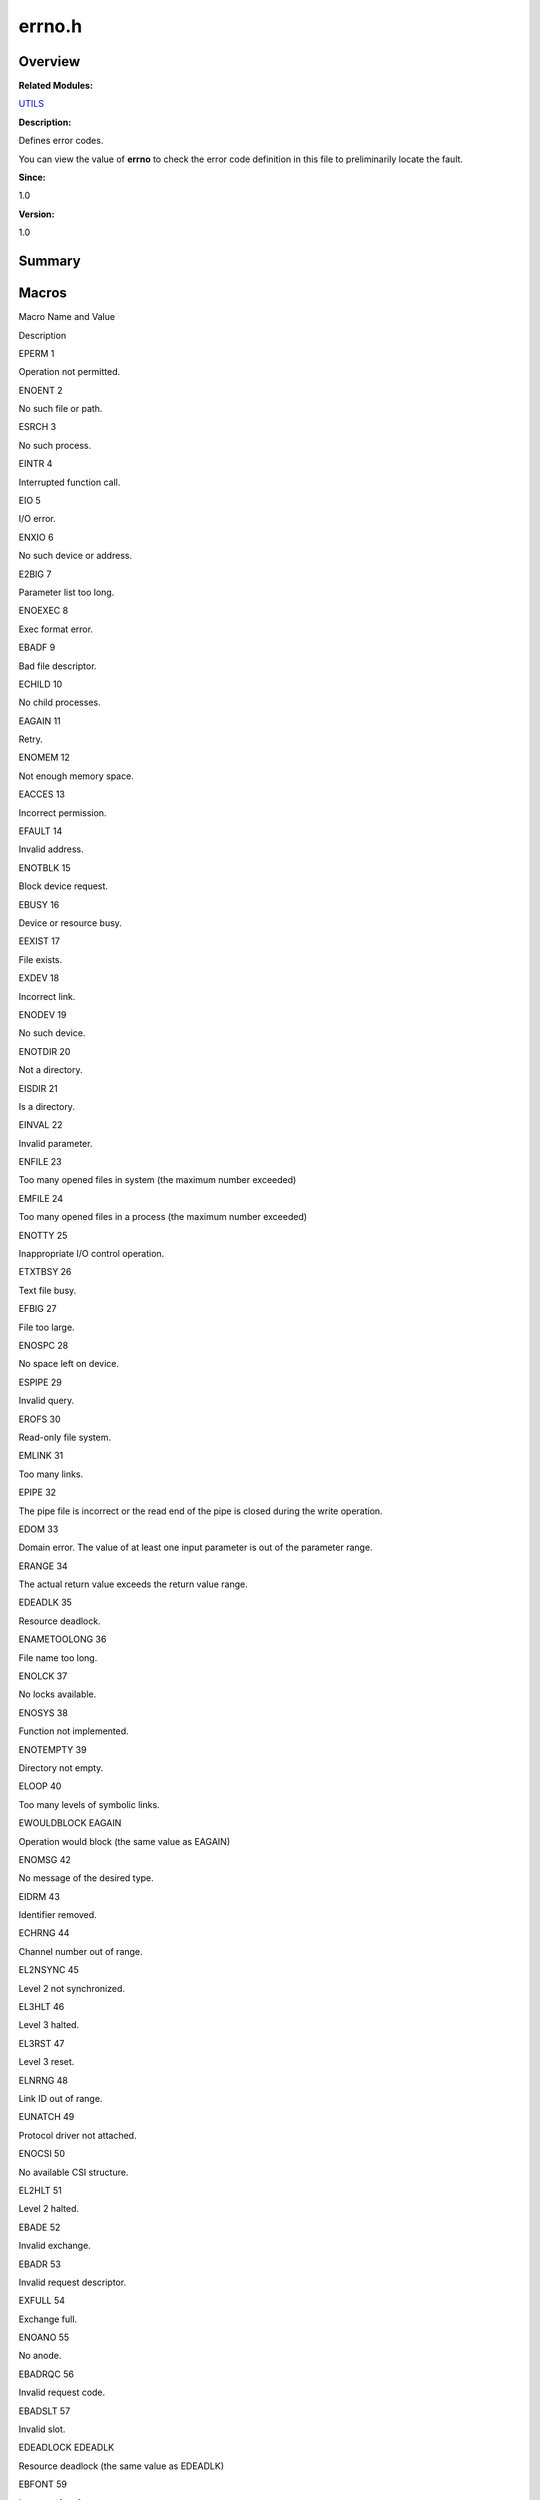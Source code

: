 errno.h
=======

**Overview**\ 
--------------

**Related Modules:**

`UTILS <utils.md>`__

**Description:**

Defines error codes.

You can view the value of **errno** to check the error code definition
in this file to preliminarily locate the fault.

**Since:**

1.0

**Version:**

1.0

**Summary**\ 
-------------

Macros
------

.. raw:: html

   <table>

.. raw:: html

   <thead align="left">

.. raw:: html

   <tr id="row1671428491084829">

.. raw:: html

   <th class="cellrowborder" valign="top" width="50%" id="mcps1.1.3.1.1">

.. raw:: html

   <p id="p1620671699084829">

Macro Name and Value

.. raw:: html

   </p>

.. raw:: html

   </th>

.. raw:: html

   <th class="cellrowborder" valign="top" width="50%" id="mcps1.1.3.1.2">

.. raw:: html

   <p id="p825446283084829">

Description

.. raw:: html

   </p>

.. raw:: html

   </th>

.. raw:: html

   </tr>

.. raw:: html

   </thead>

.. raw:: html

   <tbody>

.. raw:: html

   <tr id="row2038657420084829">

.. raw:: html

   <td class="cellrowborder" valign="top" width="50%" headers="mcps1.1.3.1.1 ">

.. raw:: html

   <p id="p1991265780084829">

EPERM 1

.. raw:: html

   </p>

.. raw:: html

   </td>

.. raw:: html

   <td class="cellrowborder" valign="top" width="50%" headers="mcps1.1.3.1.2 ">

.. raw:: html

   <p id="p834412211084829">

Operation not permitted.

.. raw:: html

   </p>

.. raw:: html

   </td>

.. raw:: html

   </tr>

.. raw:: html

   <tr id="row832686078084829">

.. raw:: html

   <td class="cellrowborder" valign="top" width="50%" headers="mcps1.1.3.1.1 ">

.. raw:: html

   <p id="p1226206104084829">

ENOENT 2

.. raw:: html

   </p>

.. raw:: html

   </td>

.. raw:: html

   <td class="cellrowborder" valign="top" width="50%" headers="mcps1.1.3.1.2 ">

.. raw:: html

   <p id="p1338043402084829">

No such file or path.

.. raw:: html

   </p>

.. raw:: html

   </td>

.. raw:: html

   </tr>

.. raw:: html

   <tr id="row1366840124084829">

.. raw:: html

   <td class="cellrowborder" valign="top" width="50%" headers="mcps1.1.3.1.1 ">

.. raw:: html

   <p id="p1264593720084829">

ESRCH 3

.. raw:: html

   </p>

.. raw:: html

   </td>

.. raw:: html

   <td class="cellrowborder" valign="top" width="50%" headers="mcps1.1.3.1.2 ">

.. raw:: html

   <p id="p185553493084829">

No such process.

.. raw:: html

   </p>

.. raw:: html

   </td>

.. raw:: html

   </tr>

.. raw:: html

   <tr id="row1722100994084829">

.. raw:: html

   <td class="cellrowborder" valign="top" width="50%" headers="mcps1.1.3.1.1 ">

.. raw:: html

   <p id="p1597876899084829">

EINTR 4

.. raw:: html

   </p>

.. raw:: html

   </td>

.. raw:: html

   <td class="cellrowborder" valign="top" width="50%" headers="mcps1.1.3.1.2 ">

.. raw:: html

   <p id="p1700136670084829">

Interrupted function call.

.. raw:: html

   </p>

.. raw:: html

   </td>

.. raw:: html

   </tr>

.. raw:: html

   <tr id="row2053289866084829">

.. raw:: html

   <td class="cellrowborder" valign="top" width="50%" headers="mcps1.1.3.1.1 ">

.. raw:: html

   <p id="p512182067084829">

EIO 5

.. raw:: html

   </p>

.. raw:: html

   </td>

.. raw:: html

   <td class="cellrowborder" valign="top" width="50%" headers="mcps1.1.3.1.2 ">

.. raw:: html

   <p id="p87657803084829">

I/O error.

.. raw:: html

   </p>

.. raw:: html

   </td>

.. raw:: html

   </tr>

.. raw:: html

   <tr id="row984703120084829">

.. raw:: html

   <td class="cellrowborder" valign="top" width="50%" headers="mcps1.1.3.1.1 ">

.. raw:: html

   <p id="p873690716084829">

ENXIO 6

.. raw:: html

   </p>

.. raw:: html

   </td>

.. raw:: html

   <td class="cellrowborder" valign="top" width="50%" headers="mcps1.1.3.1.2 ">

.. raw:: html

   <p id="p368848298084829">

No such device or address.

.. raw:: html

   </p>

.. raw:: html

   </td>

.. raw:: html

   </tr>

.. raw:: html

   <tr id="row657875836084829">

.. raw:: html

   <td class="cellrowborder" valign="top" width="50%" headers="mcps1.1.3.1.1 ">

.. raw:: html

   <p id="p888753876084829">

E2BIG 7

.. raw:: html

   </p>

.. raw:: html

   </td>

.. raw:: html

   <td class="cellrowborder" valign="top" width="50%" headers="mcps1.1.3.1.2 ">

.. raw:: html

   <p id="p1936863934084829">

Parameter list too long.

.. raw:: html

   </p>

.. raw:: html

   </td>

.. raw:: html

   </tr>

.. raw:: html

   <tr id="row502961271084829">

.. raw:: html

   <td class="cellrowborder" valign="top" width="50%" headers="mcps1.1.3.1.1 ">

.. raw:: html

   <p id="p802733269084829">

ENOEXEC 8

.. raw:: html

   </p>

.. raw:: html

   </td>

.. raw:: html

   <td class="cellrowborder" valign="top" width="50%" headers="mcps1.1.3.1.2 ">

.. raw:: html

   <p id="p1489346337084829">

Exec format error.

.. raw:: html

   </p>

.. raw:: html

   </td>

.. raw:: html

   </tr>

.. raw:: html

   <tr id="row532067612084829">

.. raw:: html

   <td class="cellrowborder" valign="top" width="50%" headers="mcps1.1.3.1.1 ">

.. raw:: html

   <p id="p452616047084829">

EBADF 9

.. raw:: html

   </p>

.. raw:: html

   </td>

.. raw:: html

   <td class="cellrowborder" valign="top" width="50%" headers="mcps1.1.3.1.2 ">

.. raw:: html

   <p id="p1133110988084829">

Bad file descriptor.

.. raw:: html

   </p>

.. raw:: html

   </td>

.. raw:: html

   </tr>

.. raw:: html

   <tr id="row567436064084829">

.. raw:: html

   <td class="cellrowborder" valign="top" width="50%" headers="mcps1.1.3.1.1 ">

.. raw:: html

   <p id="p1451829797084829">

ECHILD 10

.. raw:: html

   </p>

.. raw:: html

   </td>

.. raw:: html

   <td class="cellrowborder" valign="top" width="50%" headers="mcps1.1.3.1.2 ">

.. raw:: html

   <p id="p97895558084829">

No child processes.

.. raw:: html

   </p>

.. raw:: html

   </td>

.. raw:: html

   </tr>

.. raw:: html

   <tr id="row39718495084829">

.. raw:: html

   <td class="cellrowborder" valign="top" width="50%" headers="mcps1.1.3.1.1 ">

.. raw:: html

   <p id="p114999486084829">

EAGAIN 11

.. raw:: html

   </p>

.. raw:: html

   </td>

.. raw:: html

   <td class="cellrowborder" valign="top" width="50%" headers="mcps1.1.3.1.2 ">

.. raw:: html

   <p id="p267032329084829">

Retry.

.. raw:: html

   </p>

.. raw:: html

   </td>

.. raw:: html

   </tr>

.. raw:: html

   <tr id="row1637098232084829">

.. raw:: html

   <td class="cellrowborder" valign="top" width="50%" headers="mcps1.1.3.1.1 ">

.. raw:: html

   <p id="p701143057084829">

ENOMEM 12

.. raw:: html

   </p>

.. raw:: html

   </td>

.. raw:: html

   <td class="cellrowborder" valign="top" width="50%" headers="mcps1.1.3.1.2 ">

.. raw:: html

   <p id="p1844993521084829">

Not enough memory space.

.. raw:: html

   </p>

.. raw:: html

   </td>

.. raw:: html

   </tr>

.. raw:: html

   <tr id="row749625988084829">

.. raw:: html

   <td class="cellrowborder" valign="top" width="50%" headers="mcps1.1.3.1.1 ">

.. raw:: html

   <p id="p668355322084829">

EACCES 13

.. raw:: html

   </p>

.. raw:: html

   </td>

.. raw:: html

   <td class="cellrowborder" valign="top" width="50%" headers="mcps1.1.3.1.2 ">

.. raw:: html

   <p id="p623227011084829">

Incorrect permission.

.. raw:: html

   </p>

.. raw:: html

   </td>

.. raw:: html

   </tr>

.. raw:: html

   <tr id="row1021532668084829">

.. raw:: html

   <td class="cellrowborder" valign="top" width="50%" headers="mcps1.1.3.1.1 ">

.. raw:: html

   <p id="p696000028084829">

EFAULT 14

.. raw:: html

   </p>

.. raw:: html

   </td>

.. raw:: html

   <td class="cellrowborder" valign="top" width="50%" headers="mcps1.1.3.1.2 ">

.. raw:: html

   <p id="p760160400084829">

Invalid address.

.. raw:: html

   </p>

.. raw:: html

   </td>

.. raw:: html

   </tr>

.. raw:: html

   <tr id="row33344247084829">

.. raw:: html

   <td class="cellrowborder" valign="top" width="50%" headers="mcps1.1.3.1.1 ">

.. raw:: html

   <p id="p1748015520084829">

ENOTBLK 15

.. raw:: html

   </p>

.. raw:: html

   </td>

.. raw:: html

   <td class="cellrowborder" valign="top" width="50%" headers="mcps1.1.3.1.2 ">

.. raw:: html

   <p id="p366201857084829">

Block device request.

.. raw:: html

   </p>

.. raw:: html

   </td>

.. raw:: html

   </tr>

.. raw:: html

   <tr id="row1342301855084829">

.. raw:: html

   <td class="cellrowborder" valign="top" width="50%" headers="mcps1.1.3.1.1 ">

.. raw:: html

   <p id="p1193835226084829">

EBUSY 16

.. raw:: html

   </p>

.. raw:: html

   </td>

.. raw:: html

   <td class="cellrowborder" valign="top" width="50%" headers="mcps1.1.3.1.2 ">

.. raw:: html

   <p id="p939759686084829">

Device or resource busy.

.. raw:: html

   </p>

.. raw:: html

   </td>

.. raw:: html

   </tr>

.. raw:: html

   <tr id="row906558083084829">

.. raw:: html

   <td class="cellrowborder" valign="top" width="50%" headers="mcps1.1.3.1.1 ">

.. raw:: html

   <p id="p250360668084829">

EEXIST 17

.. raw:: html

   </p>

.. raw:: html

   </td>

.. raw:: html

   <td class="cellrowborder" valign="top" width="50%" headers="mcps1.1.3.1.2 ">

.. raw:: html

   <p id="p551672497084829">

File exists.

.. raw:: html

   </p>

.. raw:: html

   </td>

.. raw:: html

   </tr>

.. raw:: html

   <tr id="row1966048943084829">

.. raw:: html

   <td class="cellrowborder" valign="top" width="50%" headers="mcps1.1.3.1.1 ">

.. raw:: html

   <p id="p528721806084829">

EXDEV 18

.. raw:: html

   </p>

.. raw:: html

   </td>

.. raw:: html

   <td class="cellrowborder" valign="top" width="50%" headers="mcps1.1.3.1.2 ">

.. raw:: html

   <p id="p1618054181084829">

Incorrect link.

.. raw:: html

   </p>

.. raw:: html

   </td>

.. raw:: html

   </tr>

.. raw:: html

   <tr id="row2143293319084829">

.. raw:: html

   <td class="cellrowborder" valign="top" width="50%" headers="mcps1.1.3.1.1 ">

.. raw:: html

   <p id="p1060837626084829">

ENODEV 19

.. raw:: html

   </p>

.. raw:: html

   </td>

.. raw:: html

   <td class="cellrowborder" valign="top" width="50%" headers="mcps1.1.3.1.2 ">

.. raw:: html

   <p id="p2009172619084829">

No such device.

.. raw:: html

   </p>

.. raw:: html

   </td>

.. raw:: html

   </tr>

.. raw:: html

   <tr id="row1395703295084829">

.. raw:: html

   <td class="cellrowborder" valign="top" width="50%" headers="mcps1.1.3.1.1 ">

.. raw:: html

   <p id="p785866242084829">

ENOTDIR 20

.. raw:: html

   </p>

.. raw:: html

   </td>

.. raw:: html

   <td class="cellrowborder" valign="top" width="50%" headers="mcps1.1.3.1.2 ">

.. raw:: html

   <p id="p350300369084829">

Not a directory.

.. raw:: html

   </p>

.. raw:: html

   </td>

.. raw:: html

   </tr>

.. raw:: html

   <tr id="row1462985852084829">

.. raw:: html

   <td class="cellrowborder" valign="top" width="50%" headers="mcps1.1.3.1.1 ">

.. raw:: html

   <p id="p62512080084829">

EISDIR 21

.. raw:: html

   </p>

.. raw:: html

   </td>

.. raw:: html

   <td class="cellrowborder" valign="top" width="50%" headers="mcps1.1.3.1.2 ">

.. raw:: html

   <p id="p2083592003084829">

Is a directory.

.. raw:: html

   </p>

.. raw:: html

   </td>

.. raw:: html

   </tr>

.. raw:: html

   <tr id="row964449029084829">

.. raw:: html

   <td class="cellrowborder" valign="top" width="50%" headers="mcps1.1.3.1.1 ">

.. raw:: html

   <p id="p78891162084829">

EINVAL 22

.. raw:: html

   </p>

.. raw:: html

   </td>

.. raw:: html

   <td class="cellrowborder" valign="top" width="50%" headers="mcps1.1.3.1.2 ">

.. raw:: html

   <p id="p1677121690084829">

Invalid parameter.

.. raw:: html

   </p>

.. raw:: html

   </td>

.. raw:: html

   </tr>

.. raw:: html

   <tr id="row920752994084829">

.. raw:: html

   <td class="cellrowborder" valign="top" width="50%" headers="mcps1.1.3.1.1 ">

.. raw:: html

   <p id="p114676288084829">

ENFILE 23

.. raw:: html

   </p>

.. raw:: html

   </td>

.. raw:: html

   <td class="cellrowborder" valign="top" width="50%" headers="mcps1.1.3.1.2 ">

.. raw:: html

   <p id="p1285038792084829">

Too many opened files in system (the maximum number exceeded)

.. raw:: html

   </p>

.. raw:: html

   </td>

.. raw:: html

   </tr>

.. raw:: html

   <tr id="row394132072084829">

.. raw:: html

   <td class="cellrowborder" valign="top" width="50%" headers="mcps1.1.3.1.1 ">

.. raw:: html

   <p id="p2121748391084829">

EMFILE 24

.. raw:: html

   </p>

.. raw:: html

   </td>

.. raw:: html

   <td class="cellrowborder" valign="top" width="50%" headers="mcps1.1.3.1.2 ">

.. raw:: html

   <p id="p1540248896084829">

Too many opened files in a process (the maximum number exceeded)

.. raw:: html

   </p>

.. raw:: html

   </td>

.. raw:: html

   </tr>

.. raw:: html

   <tr id="row1155755309084829">

.. raw:: html

   <td class="cellrowborder" valign="top" width="50%" headers="mcps1.1.3.1.1 ">

.. raw:: html

   <p id="p1843086616084829">

ENOTTY 25

.. raw:: html

   </p>

.. raw:: html

   </td>

.. raw:: html

   <td class="cellrowborder" valign="top" width="50%" headers="mcps1.1.3.1.2 ">

.. raw:: html

   <p id="p1992708686084829">

Inappropriate I/O control operation.

.. raw:: html

   </p>

.. raw:: html

   </td>

.. raw:: html

   </tr>

.. raw:: html

   <tr id="row781875283084829">

.. raw:: html

   <td class="cellrowborder" valign="top" width="50%" headers="mcps1.1.3.1.1 ">

.. raw:: html

   <p id="p1380628301084829">

ETXTBSY 26

.. raw:: html

   </p>

.. raw:: html

   </td>

.. raw:: html

   <td class="cellrowborder" valign="top" width="50%" headers="mcps1.1.3.1.2 ">

.. raw:: html

   <p id="p765479692084829">

Text file busy.

.. raw:: html

   </p>

.. raw:: html

   </td>

.. raw:: html

   </tr>

.. raw:: html

   <tr id="row1200798232084829">

.. raw:: html

   <td class="cellrowborder" valign="top" width="50%" headers="mcps1.1.3.1.1 ">

.. raw:: html

   <p id="p1824167779084829">

EFBIG 27

.. raw:: html

   </p>

.. raw:: html

   </td>

.. raw:: html

   <td class="cellrowborder" valign="top" width="50%" headers="mcps1.1.3.1.2 ">

.. raw:: html

   <p id="p2034218911084829">

File too large.

.. raw:: html

   </p>

.. raw:: html

   </td>

.. raw:: html

   </tr>

.. raw:: html

   <tr id="row2014232588084829">

.. raw:: html

   <td class="cellrowborder" valign="top" width="50%" headers="mcps1.1.3.1.1 ">

.. raw:: html

   <p id="p1659748348084829">

ENOSPC 28

.. raw:: html

   </p>

.. raw:: html

   </td>

.. raw:: html

   <td class="cellrowborder" valign="top" width="50%" headers="mcps1.1.3.1.2 ">

.. raw:: html

   <p id="p1778942104084829">

No space left on device.

.. raw:: html

   </p>

.. raw:: html

   </td>

.. raw:: html

   </tr>

.. raw:: html

   <tr id="row1547265692084829">

.. raw:: html

   <td class="cellrowborder" valign="top" width="50%" headers="mcps1.1.3.1.1 ">

.. raw:: html

   <p id="p1307844366084829">

ESPIPE 29

.. raw:: html

   </p>

.. raw:: html

   </td>

.. raw:: html

   <td class="cellrowborder" valign="top" width="50%" headers="mcps1.1.3.1.2 ">

.. raw:: html

   <p id="p534952477084829">

Invalid query.

.. raw:: html

   </p>

.. raw:: html

   </td>

.. raw:: html

   </tr>

.. raw:: html

   <tr id="row510319479084829">

.. raw:: html

   <td class="cellrowborder" valign="top" width="50%" headers="mcps1.1.3.1.1 ">

.. raw:: html

   <p id="p1141156736084829">

EROFS 30

.. raw:: html

   </p>

.. raw:: html

   </td>

.. raw:: html

   <td class="cellrowborder" valign="top" width="50%" headers="mcps1.1.3.1.2 ">

.. raw:: html

   <p id="p93240863084829">

Read-only file system.

.. raw:: html

   </p>

.. raw:: html

   </td>

.. raw:: html

   </tr>

.. raw:: html

   <tr id="row207975409084829">

.. raw:: html

   <td class="cellrowborder" valign="top" width="50%" headers="mcps1.1.3.1.1 ">

.. raw:: html

   <p id="p65740834084829">

EMLINK 31

.. raw:: html

   </p>

.. raw:: html

   </td>

.. raw:: html

   <td class="cellrowborder" valign="top" width="50%" headers="mcps1.1.3.1.2 ">

.. raw:: html

   <p id="p1862935346084829">

Too many links.

.. raw:: html

   </p>

.. raw:: html

   </td>

.. raw:: html

   </tr>

.. raw:: html

   <tr id="row1132922281084829">

.. raw:: html

   <td class="cellrowborder" valign="top" width="50%" headers="mcps1.1.3.1.1 ">

.. raw:: html

   <p id="p1592603240084829">

EPIPE 32

.. raw:: html

   </p>

.. raw:: html

   </td>

.. raw:: html

   <td class="cellrowborder" valign="top" width="50%" headers="mcps1.1.3.1.2 ">

.. raw:: html

   <p id="p924271651084829">

The pipe file is incorrect or the read end of the pipe is closed during
the write operation.

.. raw:: html

   </p>

.. raw:: html

   </td>

.. raw:: html

   </tr>

.. raw:: html

   <tr id="row1317151696084829">

.. raw:: html

   <td class="cellrowborder" valign="top" width="50%" headers="mcps1.1.3.1.1 ">

.. raw:: html

   <p id="p1643153448084829">

EDOM 33

.. raw:: html

   </p>

.. raw:: html

   </td>

.. raw:: html

   <td class="cellrowborder" valign="top" width="50%" headers="mcps1.1.3.1.2 ">

.. raw:: html

   <p id="p1171021233084829">

Domain error. The value of at least one input parameter is out of the
parameter range.

.. raw:: html

   </p>

.. raw:: html

   </td>

.. raw:: html

   </tr>

.. raw:: html

   <tr id="row1130052797084829">

.. raw:: html

   <td class="cellrowborder" valign="top" width="50%" headers="mcps1.1.3.1.1 ">

.. raw:: html

   <p id="p818006687084829">

ERANGE 34

.. raw:: html

   </p>

.. raw:: html

   </td>

.. raw:: html

   <td class="cellrowborder" valign="top" width="50%" headers="mcps1.1.3.1.2 ">

.. raw:: html

   <p id="p1123882576084829">

The actual return value exceeds the return value range.

.. raw:: html

   </p>

.. raw:: html

   </td>

.. raw:: html

   </tr>

.. raw:: html

   <tr id="row540528757084829">

.. raw:: html

   <td class="cellrowborder" valign="top" width="50%" headers="mcps1.1.3.1.1 ">

.. raw:: html

   <p id="p1544882085084829">

EDEADLK 35

.. raw:: html

   </p>

.. raw:: html

   </td>

.. raw:: html

   <td class="cellrowborder" valign="top" width="50%" headers="mcps1.1.3.1.2 ">

.. raw:: html

   <p id="p799889911084829">

Resource deadlock.

.. raw:: html

   </p>

.. raw:: html

   </td>

.. raw:: html

   </tr>

.. raw:: html

   <tr id="row1970527250084829">

.. raw:: html

   <td class="cellrowborder" valign="top" width="50%" headers="mcps1.1.3.1.1 ">

.. raw:: html

   <p id="p1956290571084829">

ENAMETOOLONG 36

.. raw:: html

   </p>

.. raw:: html

   </td>

.. raw:: html

   <td class="cellrowborder" valign="top" width="50%" headers="mcps1.1.3.1.2 ">

.. raw:: html

   <p id="p1574526907084829">

File name too long.

.. raw:: html

   </p>

.. raw:: html

   </td>

.. raw:: html

   </tr>

.. raw:: html

   <tr id="row1721591936084829">

.. raw:: html

   <td class="cellrowborder" valign="top" width="50%" headers="mcps1.1.3.1.1 ">

.. raw:: html

   <p id="p5208429084829">

ENOLCK 37

.. raw:: html

   </p>

.. raw:: html

   </td>

.. raw:: html

   <td class="cellrowborder" valign="top" width="50%" headers="mcps1.1.3.1.2 ">

.. raw:: html

   <p id="p755143480084829">

No locks available.

.. raw:: html

   </p>

.. raw:: html

   </td>

.. raw:: html

   </tr>

.. raw:: html

   <tr id="row483196102084829">

.. raw:: html

   <td class="cellrowborder" valign="top" width="50%" headers="mcps1.1.3.1.1 ">

.. raw:: html

   <p id="p670587604084829">

ENOSYS 38

.. raw:: html

   </p>

.. raw:: html

   </td>

.. raw:: html

   <td class="cellrowborder" valign="top" width="50%" headers="mcps1.1.3.1.2 ">

.. raw:: html

   <p id="p1589861999084829">

Function not implemented.

.. raw:: html

   </p>

.. raw:: html

   </td>

.. raw:: html

   </tr>

.. raw:: html

   <tr id="row1326605949084829">

.. raw:: html

   <td class="cellrowborder" valign="top" width="50%" headers="mcps1.1.3.1.1 ">

.. raw:: html

   <p id="p2044819882084829">

ENOTEMPTY 39

.. raw:: html

   </p>

.. raw:: html

   </td>

.. raw:: html

   <td class="cellrowborder" valign="top" width="50%" headers="mcps1.1.3.1.2 ">

.. raw:: html

   <p id="p1993995143084829">

Directory not empty.

.. raw:: html

   </p>

.. raw:: html

   </td>

.. raw:: html

   </tr>

.. raw:: html

   <tr id="row1770114988084829">

.. raw:: html

   <td class="cellrowborder" valign="top" width="50%" headers="mcps1.1.3.1.1 ">

.. raw:: html

   <p id="p1429104285084829">

ELOOP 40

.. raw:: html

   </p>

.. raw:: html

   </td>

.. raw:: html

   <td class="cellrowborder" valign="top" width="50%" headers="mcps1.1.3.1.2 ">

.. raw:: html

   <p id="p672685191084829">

Too many levels of symbolic links.

.. raw:: html

   </p>

.. raw:: html

   </td>

.. raw:: html

   </tr>

.. raw:: html

   <tr id="row1299485107084829">

.. raw:: html

   <td class="cellrowborder" valign="top" width="50%" headers="mcps1.1.3.1.1 ">

.. raw:: html

   <p id="p1844184208084829">

EWOULDBLOCK EAGAIN

.. raw:: html

   </p>

.. raw:: html

   </td>

.. raw:: html

   <td class="cellrowborder" valign="top" width="50%" headers="mcps1.1.3.1.2 ">

.. raw:: html

   <p id="p841884902084829">

Operation would block (the same value as EAGAIN)

.. raw:: html

   </p>

.. raw:: html

   </td>

.. raw:: html

   </tr>

.. raw:: html

   <tr id="row569470340084829">

.. raw:: html

   <td class="cellrowborder" valign="top" width="50%" headers="mcps1.1.3.1.1 ">

.. raw:: html

   <p id="p1645000850084829">

ENOMSG 42

.. raw:: html

   </p>

.. raw:: html

   </td>

.. raw:: html

   <td class="cellrowborder" valign="top" width="50%" headers="mcps1.1.3.1.2 ">

.. raw:: html

   <p id="p1303013732084829">

No message of the desired type.

.. raw:: html

   </p>

.. raw:: html

   </td>

.. raw:: html

   </tr>

.. raw:: html

   <tr id="row819319612084829">

.. raw:: html

   <td class="cellrowborder" valign="top" width="50%" headers="mcps1.1.3.1.1 ">

.. raw:: html

   <p id="p2113605671084829">

EIDRM 43

.. raw:: html

   </p>

.. raw:: html

   </td>

.. raw:: html

   <td class="cellrowborder" valign="top" width="50%" headers="mcps1.1.3.1.2 ">

.. raw:: html

   <p id="p497405000084829">

Identifier removed.

.. raw:: html

   </p>

.. raw:: html

   </td>

.. raw:: html

   </tr>

.. raw:: html

   <tr id="row1436188265084829">

.. raw:: html

   <td class="cellrowborder" valign="top" width="50%" headers="mcps1.1.3.1.1 ">

.. raw:: html

   <p id="p214670435084829">

ECHRNG 44

.. raw:: html

   </p>

.. raw:: html

   </td>

.. raw:: html

   <td class="cellrowborder" valign="top" width="50%" headers="mcps1.1.3.1.2 ">

.. raw:: html

   <p id="p522253624084829">

Channel number out of range.

.. raw:: html

   </p>

.. raw:: html

   </td>

.. raw:: html

   </tr>

.. raw:: html

   <tr id="row969347012084829">

.. raw:: html

   <td class="cellrowborder" valign="top" width="50%" headers="mcps1.1.3.1.1 ">

.. raw:: html

   <p id="p905923187084829">

EL2NSYNC 45

.. raw:: html

   </p>

.. raw:: html

   </td>

.. raw:: html

   <td class="cellrowborder" valign="top" width="50%" headers="mcps1.1.3.1.2 ">

.. raw:: html

   <p id="p818128682084829">

Level 2 not synchronized.

.. raw:: html

   </p>

.. raw:: html

   </td>

.. raw:: html

   </tr>

.. raw:: html

   <tr id="row1051747769084829">

.. raw:: html

   <td class="cellrowborder" valign="top" width="50%" headers="mcps1.1.3.1.1 ">

.. raw:: html

   <p id="p665951763084829">

EL3HLT 46

.. raw:: html

   </p>

.. raw:: html

   </td>

.. raw:: html

   <td class="cellrowborder" valign="top" width="50%" headers="mcps1.1.3.1.2 ">

.. raw:: html

   <p id="p1863068350084829">

Level 3 halted.

.. raw:: html

   </p>

.. raw:: html

   </td>

.. raw:: html

   </tr>

.. raw:: html

   <tr id="row844820903084829">

.. raw:: html

   <td class="cellrowborder" valign="top" width="50%" headers="mcps1.1.3.1.1 ">

.. raw:: html

   <p id="p436011575084829">

EL3RST 47

.. raw:: html

   </p>

.. raw:: html

   </td>

.. raw:: html

   <td class="cellrowborder" valign="top" width="50%" headers="mcps1.1.3.1.2 ">

.. raw:: html

   <p id="p1124784941084829">

Level 3 reset.

.. raw:: html

   </p>

.. raw:: html

   </td>

.. raw:: html

   </tr>

.. raw:: html

   <tr id="row610983954084829">

.. raw:: html

   <td class="cellrowborder" valign="top" width="50%" headers="mcps1.1.3.1.1 ">

.. raw:: html

   <p id="p512751024084829">

ELNRNG 48

.. raw:: html

   </p>

.. raw:: html

   </td>

.. raw:: html

   <td class="cellrowborder" valign="top" width="50%" headers="mcps1.1.3.1.2 ">

.. raw:: html

   <p id="p1745648993084829">

Link ID out of range.

.. raw:: html

   </p>

.. raw:: html

   </td>

.. raw:: html

   </tr>

.. raw:: html

   <tr id="row1295545761084829">

.. raw:: html

   <td class="cellrowborder" valign="top" width="50%" headers="mcps1.1.3.1.1 ">

.. raw:: html

   <p id="p1800304629084829">

EUNATCH 49

.. raw:: html

   </p>

.. raw:: html

   </td>

.. raw:: html

   <td class="cellrowborder" valign="top" width="50%" headers="mcps1.1.3.1.2 ">

.. raw:: html

   <p id="p558529131084829">

Protocol driver not attached.

.. raw:: html

   </p>

.. raw:: html

   </td>

.. raw:: html

   </tr>

.. raw:: html

   <tr id="row63248612084829">

.. raw:: html

   <td class="cellrowborder" valign="top" width="50%" headers="mcps1.1.3.1.1 ">

.. raw:: html

   <p id="p1273466714084829">

ENOCSI 50

.. raw:: html

   </p>

.. raw:: html

   </td>

.. raw:: html

   <td class="cellrowborder" valign="top" width="50%" headers="mcps1.1.3.1.2 ">

.. raw:: html

   <p id="p168085088084829">

No available CSI structure.

.. raw:: html

   </p>

.. raw:: html

   </td>

.. raw:: html

   </tr>

.. raw:: html

   <tr id="row1063615605084829">

.. raw:: html

   <td class="cellrowborder" valign="top" width="50%" headers="mcps1.1.3.1.1 ">

.. raw:: html

   <p id="p1841389130084829">

EL2HLT 51

.. raw:: html

   </p>

.. raw:: html

   </td>

.. raw:: html

   <td class="cellrowborder" valign="top" width="50%" headers="mcps1.1.3.1.2 ">

.. raw:: html

   <p id="p604050870084829">

Level 2 halted.

.. raw:: html

   </p>

.. raw:: html

   </td>

.. raw:: html

   </tr>

.. raw:: html

   <tr id="row931658171084829">

.. raw:: html

   <td class="cellrowborder" valign="top" width="50%" headers="mcps1.1.3.1.1 ">

.. raw:: html

   <p id="p545745987084829">

EBADE 52

.. raw:: html

   </p>

.. raw:: html

   </td>

.. raw:: html

   <td class="cellrowborder" valign="top" width="50%" headers="mcps1.1.3.1.2 ">

.. raw:: html

   <p id="p1657400387084829">

Invalid exchange.

.. raw:: html

   </p>

.. raw:: html

   </td>

.. raw:: html

   </tr>

.. raw:: html

   <tr id="row1672704191084829">

.. raw:: html

   <td class="cellrowborder" valign="top" width="50%" headers="mcps1.1.3.1.1 ">

.. raw:: html

   <p id="p835068215084829">

EBADR 53

.. raw:: html

   </p>

.. raw:: html

   </td>

.. raw:: html

   <td class="cellrowborder" valign="top" width="50%" headers="mcps1.1.3.1.2 ">

.. raw:: html

   <p id="p2087490591084829">

Invalid request descriptor.

.. raw:: html

   </p>

.. raw:: html

   </td>

.. raw:: html

   </tr>

.. raw:: html

   <tr id="row1597372004084829">

.. raw:: html

   <td class="cellrowborder" valign="top" width="50%" headers="mcps1.1.3.1.1 ">

.. raw:: html

   <p id="p349488370084829">

EXFULL 54

.. raw:: html

   </p>

.. raw:: html

   </td>

.. raw:: html

   <td class="cellrowborder" valign="top" width="50%" headers="mcps1.1.3.1.2 ">

.. raw:: html

   <p id="p1132205461084829">

Exchange full.

.. raw:: html

   </p>

.. raw:: html

   </td>

.. raw:: html

   </tr>

.. raw:: html

   <tr id="row1921845031084829">

.. raw:: html

   <td class="cellrowborder" valign="top" width="50%" headers="mcps1.1.3.1.1 ">

.. raw:: html

   <p id="p804218226084829">

ENOANO 55

.. raw:: html

   </p>

.. raw:: html

   </td>

.. raw:: html

   <td class="cellrowborder" valign="top" width="50%" headers="mcps1.1.3.1.2 ">

.. raw:: html

   <p id="p1141877410084829">

No anode.

.. raw:: html

   </p>

.. raw:: html

   </td>

.. raw:: html

   </tr>

.. raw:: html

   <tr id="row1490069677084829">

.. raw:: html

   <td class="cellrowborder" valign="top" width="50%" headers="mcps1.1.3.1.1 ">

.. raw:: html

   <p id="p1600703404084829">

EBADRQC 56

.. raw:: html

   </p>

.. raw:: html

   </td>

.. raw:: html

   <td class="cellrowborder" valign="top" width="50%" headers="mcps1.1.3.1.2 ">

.. raw:: html

   <p id="p1562307472084829">

Invalid request code.

.. raw:: html

   </p>

.. raw:: html

   </td>

.. raw:: html

   </tr>

.. raw:: html

   <tr id="row524646910084829">

.. raw:: html

   <td class="cellrowborder" valign="top" width="50%" headers="mcps1.1.3.1.1 ">

.. raw:: html

   <p id="p50893983084829">

EBADSLT 57

.. raw:: html

   </p>

.. raw:: html

   </td>

.. raw:: html

   <td class="cellrowborder" valign="top" width="50%" headers="mcps1.1.3.1.2 ">

.. raw:: html

   <p id="p360018571084829">

Invalid slot.

.. raw:: html

   </p>

.. raw:: html

   </td>

.. raw:: html

   </tr>

.. raw:: html

   <tr id="row1334376665084829">

.. raw:: html

   <td class="cellrowborder" valign="top" width="50%" headers="mcps1.1.3.1.1 ">

.. raw:: html

   <p id="p1958842580084829">

EDEADLOCK EDEADLK

.. raw:: html

   </p>

.. raw:: html

   </td>

.. raw:: html

   <td class="cellrowborder" valign="top" width="50%" headers="mcps1.1.3.1.2 ">

.. raw:: html

   <p id="p213239760084829">

Resource deadlock (the same value as EDEADLK)

.. raw:: html

   </p>

.. raw:: html

   </td>

.. raw:: html

   </tr>

.. raw:: html

   <tr id="row121086315084829">

.. raw:: html

   <td class="cellrowborder" valign="top" width="50%" headers="mcps1.1.3.1.1 ">

.. raw:: html

   <p id="p1196257833084829">

EBFONT 59

.. raw:: html

   </p>

.. raw:: html

   </td>

.. raw:: html

   <td class="cellrowborder" valign="top" width="50%" headers="mcps1.1.3.1.2 ">

.. raw:: html

   <p id="p590317647084829">

Incorrect font format.

.. raw:: html

   </p>

.. raw:: html

   </td>

.. raw:: html

   </tr>

.. raw:: html

   <tr id="row1507391601084829">

.. raw:: html

   <td class="cellrowborder" valign="top" width="50%" headers="mcps1.1.3.1.1 ">

.. raw:: html

   <p id="p1456658804084829">

ENOSTR 60

.. raw:: html

   </p>

.. raw:: html

   </td>

.. raw:: html

   <td class="cellrowborder" valign="top" width="50%" headers="mcps1.1.3.1.2 ">

.. raw:: html

   <p id="p1308264941084829">

Not a stream device.

.. raw:: html

   </p>

.. raw:: html

   </td>

.. raw:: html

   </tr>

.. raw:: html

   <tr id="row1738595767084829">

.. raw:: html

   <td class="cellrowborder" valign="top" width="50%" headers="mcps1.1.3.1.1 ">

.. raw:: html

   <p id="p1213747965084829">

ENODATA 61

.. raw:: html

   </p>

.. raw:: html

   </td>

.. raw:: html

   <td class="cellrowborder" valign="top" width="50%" headers="mcps1.1.3.1.2 ">

.. raw:: html

   <p id="p432406593084829">

No message is available on the stream head read queue.

.. raw:: html

   </p>

.. raw:: html

   </td>

.. raw:: html

   </tr>

.. raw:: html

   <tr id="row1942103281084829">

.. raw:: html

   <td class="cellrowborder" valign="top" width="50%" headers="mcps1.1.3.1.1 ">

.. raw:: html

   <p id="p1259584261084829">

ETIME 62

.. raw:: html

   </p>

.. raw:: html

   </td>

.. raw:: html

   <td class="cellrowborder" valign="top" width="50%" headers="mcps1.1.3.1.2 ">

.. raw:: html

   <p id="p1092929357084829">

Timer expired.

.. raw:: html

   </p>

.. raw:: html

   </td>

.. raw:: html

   </tr>

.. raw:: html

   <tr id="row1857125359084829">

.. raw:: html

   <td class="cellrowborder" valign="top" width="50%" headers="mcps1.1.3.1.1 ">

.. raw:: html

   <p id="p1653339222084829">

ENOSR 63

.. raw:: html

   </p>

.. raw:: html

   </td>

.. raw:: html

   <td class="cellrowborder" valign="top" width="50%" headers="mcps1.1.3.1.2 ">

.. raw:: html

   <p id="p816794481084829">

No stream resources.

.. raw:: html

   </p>

.. raw:: html

   </td>

.. raw:: html

   </tr>

.. raw:: html

   <tr id="row1238947440084829">

.. raw:: html

   <td class="cellrowborder" valign="top" width="50%" headers="mcps1.1.3.1.1 ">

.. raw:: html

   <p id="p2131312802084829">

ENONET 64

.. raw:: html

   </p>

.. raw:: html

   </td>

.. raw:: html

   <td class="cellrowborder" valign="top" width="50%" headers="mcps1.1.3.1.2 ">

.. raw:: html

   <p id="p2111495976084829">

Machine is disconnected from the network.

.. raw:: html

   </p>

.. raw:: html

   </td>

.. raw:: html

   </tr>

.. raw:: html

   <tr id="row1344979979084829">

.. raw:: html

   <td class="cellrowborder" valign="top" width="50%" headers="mcps1.1.3.1.1 ">

.. raw:: html

   <p id="p2006663186084829">

ENOPKG 65

.. raw:: html

   </p>

.. raw:: html

   </td>

.. raw:: html

   <td class="cellrowborder" valign="top" width="50%" headers="mcps1.1.3.1.2 ">

.. raw:: html

   <p id="p1409039784084829">

Package not installed.

.. raw:: html

   </p>

.. raw:: html

   </td>

.. raw:: html

   </tr>

.. raw:: html

   <tr id="row1597196290084829">

.. raw:: html

   <td class="cellrowborder" valign="top" width="50%" headers="mcps1.1.3.1.1 ">

.. raw:: html

   <p id="p606054758084829">

EREMOTE 66

.. raw:: html

   </p>

.. raw:: html

   </td>

.. raw:: html

   <td class="cellrowborder" valign="top" width="50%" headers="mcps1.1.3.1.2 ">

.. raw:: html

   <p id="p1677835897084829">

Object is remote.

.. raw:: html

   </p>

.. raw:: html

   </td>

.. raw:: html

   </tr>

.. raw:: html

   <tr id="row733734006084829">

.. raw:: html

   <td class="cellrowborder" valign="top" width="50%" headers="mcps1.1.3.1.1 ">

.. raw:: html

   <p id="p31374691084829">

ENOLINK 67

.. raw:: html

   </p>

.. raw:: html

   </td>

.. raw:: html

   <td class="cellrowborder" valign="top" width="50%" headers="mcps1.1.3.1.2 ">

.. raw:: html

   <p id="p23577853084829">

Link has been severed.

.. raw:: html

   </p>

.. raw:: html

   </td>

.. raw:: html

   </tr>

.. raw:: html

   <tr id="row2073471394084829">

.. raw:: html

   <td class="cellrowborder" valign="top" width="50%" headers="mcps1.1.3.1.1 ">

.. raw:: html

   <p id="p1528300453084829">

EADV 68

.. raw:: html

   </p>

.. raw:: html

   </td>

.. raw:: html

   <td class="cellrowborder" valign="top" width="50%" headers="mcps1.1.3.1.2 ">

.. raw:: html

   <p id="p1853970924084829">

Broadcast error.

.. raw:: html

   </p>

.. raw:: html

   </td>

.. raw:: html

   </tr>

.. raw:: html

   <tr id="row260241822084829">

.. raw:: html

   <td class="cellrowborder" valign="top" width="50%" headers="mcps1.1.3.1.1 ">

.. raw:: html

   <p id="p816529445084829">

ESRMNT 69

.. raw:: html

   </p>

.. raw:: html

   </td>

.. raw:: html

   <td class="cellrowborder" valign="top" width="50%" headers="mcps1.1.3.1.2 ">

.. raw:: html

   <p id="p1022047294084829">

srmount error

.. raw:: html

   </p>

.. raw:: html

   </td>

.. raw:: html

   </tr>

.. raw:: html

   <tr id="row1604249988084829">

.. raw:: html

   <td class="cellrowborder" valign="top" width="50%" headers="mcps1.1.3.1.1 ">

.. raw:: html

   <p id="p261580999084829">

ECOMM 70

.. raw:: html

   </p>

.. raw:: html

   </td>

.. raw:: html

   <td class="cellrowborder" valign="top" width="50%" headers="mcps1.1.3.1.2 ">

.. raw:: html

   <p id="p269253790084829">

Communication error on send.

.. raw:: html

   </p>

.. raw:: html

   </td>

.. raw:: html

   </tr>

.. raw:: html

   <tr id="row1333659565084829">

.. raw:: html

   <td class="cellrowborder" valign="top" width="50%" headers="mcps1.1.3.1.1 ">

.. raw:: html

   <p id="p788669784084829">

EPROTO 71

.. raw:: html

   </p>

.. raw:: html

   </td>

.. raw:: html

   <td class="cellrowborder" valign="top" width="50%" headers="mcps1.1.3.1.2 ">

.. raw:: html

   <p id="p9122841084829">

Protocol error.

.. raw:: html

   </p>

.. raw:: html

   </td>

.. raw:: html

   </tr>

.. raw:: html

   <tr id="row1488327368084829">

.. raw:: html

   <td class="cellrowborder" valign="top" width="50%" headers="mcps1.1.3.1.1 ">

.. raw:: html

   <p id="p1978498375084829">

EMULTIHOP 72

.. raw:: html

   </p>

.. raw:: html

   </td>

.. raw:: html

   <td class="cellrowborder" valign="top" width="50%" headers="mcps1.1.3.1.2 ">

.. raw:: html

   <p id="p213805432084829">

Multi-hop attempt.

.. raw:: html

   </p>

.. raw:: html

   </td>

.. raw:: html

   </tr>

.. raw:: html

   <tr id="row1662433894084829">

.. raw:: html

   <td class="cellrowborder" valign="top" width="50%" headers="mcps1.1.3.1.1 ">

.. raw:: html

   <p id="p936000446084829">

EDOTDOT 73

.. raw:: html

   </p>

.. raw:: html

   </td>

.. raw:: html

   <td class="cellrowborder" valign="top" width="50%" headers="mcps1.1.3.1.2 ">

.. raw:: html

   <p id="p1408213406084829">

RFS-specific error.

.. raw:: html

   </p>

.. raw:: html

   </td>

.. raw:: html

   </tr>

.. raw:: html

   <tr id="row1609166880084829">

.. raw:: html

   <td class="cellrowborder" valign="top" width="50%" headers="mcps1.1.3.1.1 ">

.. raw:: html

   <p id="p2024114036084829">

EBADMSG 74

.. raw:: html

   </p>

.. raw:: html

   </td>

.. raw:: html

   <td class="cellrowborder" valign="top" width="50%" headers="mcps1.1.3.1.2 ">

.. raw:: html

   <p id="p1541482921084829">

Non-data message.

.. raw:: html

   </p>

.. raw:: html

   </td>

.. raw:: html

   </tr>

.. raw:: html

   <tr id="row1825831318084829">

.. raw:: html

   <td class="cellrowborder" valign="top" width="50%" headers="mcps1.1.3.1.1 ">

.. raw:: html

   <p id="p643109753084829">

EOVERFLOW 75

.. raw:: html

   </p>

.. raw:: html

   </td>

.. raw:: html

   <td class="cellrowborder" valign="top" width="50%" headers="mcps1.1.3.1.2 ">

.. raw:: html

   <p id="p1039275215084829">

Value too large to be represented by the defined data type.

.. raw:: html

   </p>

.. raw:: html

   </td>

.. raw:: html

   </tr>

.. raw:: html

   <tr id="row357569920084829">

.. raw:: html

   <td class="cellrowborder" valign="top" width="50%" headers="mcps1.1.3.1.1 ">

.. raw:: html

   <p id="p1319751427084829">

ENOTUNIQ 76

.. raw:: html

   </p>

.. raw:: html

   </td>

.. raw:: html

   <td class="cellrowborder" valign="top" width="50%" headers="mcps1.1.3.1.2 ">

.. raw:: html

   <p id="p241803506084829">

Name not unique on the network.

.. raw:: html

   </p>

.. raw:: html

   </td>

.. raw:: html

   </tr>

.. raw:: html

   <tr id="row1000543305084829">

.. raw:: html

   <td class="cellrowborder" valign="top" width="50%" headers="mcps1.1.3.1.1 ">

.. raw:: html

   <p id="p1267803649084829">

EBADFD 77

.. raw:: html

   </p>

.. raw:: html

   </td>

.. raw:: html

   <td class="cellrowborder" valign="top" width="50%" headers="mcps1.1.3.1.2 ">

.. raw:: html

   <p id="p833040919084829">

File descriptor in the bad state.

.. raw:: html

   </p>

.. raw:: html

   </td>

.. raw:: html

   </tr>

.. raw:: html

   <tr id="row401068729084829">

.. raw:: html

   <td class="cellrowborder" valign="top" width="50%" headers="mcps1.1.3.1.1 ">

.. raw:: html

   <p id="p1769440393084829">

EREMCHG 78

.. raw:: html

   </p>

.. raw:: html

   </td>

.. raw:: html

   <td class="cellrowborder" valign="top" width="50%" headers="mcps1.1.3.1.2 ">

.. raw:: html

   <p id="p580279161084829">

Remote address changed.

.. raw:: html

   </p>

.. raw:: html

   </td>

.. raw:: html

   </tr>

.. raw:: html

   <tr id="row266661063084829">

.. raw:: html

   <td class="cellrowborder" valign="top" width="50%" headers="mcps1.1.3.1.1 ">

.. raw:: html

   <p id="p188146414084829">

ELIBACC 79

.. raw:: html

   </p>

.. raw:: html

   </td>

.. raw:: html

   <td class="cellrowborder" valign="top" width="50%" headers="mcps1.1.3.1.2 ">

.. raw:: html

   <p id="p542676243084829">

Cannot access a needed shared library.

.. raw:: html

   </p>

.. raw:: html

   </td>

.. raw:: html

   </tr>

.. raw:: html

   <tr id="row1978076257084829">

.. raw:: html

   <td class="cellrowborder" valign="top" width="50%" headers="mcps1.1.3.1.1 ">

.. raw:: html

   <p id="p837992387084829">

ELIBBAD 80

.. raw:: html

   </p>

.. raw:: html

   </td>

.. raw:: html

   <td class="cellrowborder" valign="top" width="50%" headers="mcps1.1.3.1.2 ">

.. raw:: html

   <p id="p424049095084829">

Accessing a corrupted shared library.

.. raw:: html

   </p>

.. raw:: html

   </td>

.. raw:: html

   </tr>

.. raw:: html

   <tr id="row1765415910084829">

.. raw:: html

   <td class="cellrowborder" valign="top" width="50%" headers="mcps1.1.3.1.1 ">

.. raw:: html

   <p id="p1856036445084829">

ELIBSCN 81

.. raw:: html

   </p>

.. raw:: html

   </td>

.. raw:: html

   <td class="cellrowborder" valign="top" width="50%" headers="mcps1.1.3.1.2 ">

.. raw:: html

   <p id="p1057814200084829">

lib section in a.out corrupted

.. raw:: html

   </p>

.. raw:: html

   </td>

.. raw:: html

   </tr>

.. raw:: html

   <tr id="row169535881084829">

.. raw:: html

   <td class="cellrowborder" valign="top" width="50%" headers="mcps1.1.3.1.1 ">

.. raw:: html

   <p id="p1932984056084829">

ELIBMAX 82

.. raw:: html

   </p>

.. raw:: html

   </td>

.. raw:: html

   <td class="cellrowborder" valign="top" width="50%" headers="mcps1.1.3.1.2 ">

.. raw:: html

   <p id="p1252748193084829">

Attempting to link in too many shared libraries.

.. raw:: html

   </p>

.. raw:: html

   </td>

.. raw:: html

   </tr>

.. raw:: html

   <tr id="row1708158958084829">

.. raw:: html

   <td class="cellrowborder" valign="top" width="50%" headers="mcps1.1.3.1.1 ">

.. raw:: html

   <p id="p59446822084829">

ELIBEXEC 83

.. raw:: html

   </p>

.. raw:: html

   </td>

.. raw:: html

   <td class="cellrowborder" valign="top" width="50%" headers="mcps1.1.3.1.2 ">

.. raw:: html

   <p id="p856474897084829">

Cannot execute a shared library directly.

.. raw:: html

   </p>

.. raw:: html

   </td>

.. raw:: html

   </tr>

.. raw:: html

   <tr id="row2081894374084829">

.. raw:: html

   <td class="cellrowborder" valign="top" width="50%" headers="mcps1.1.3.1.1 ">

.. raw:: html

   <p id="p70704607084829">

EILSEQ 84

.. raw:: html

   </p>

.. raw:: html

   </td>

.. raw:: html

   <td class="cellrowborder" valign="top" width="50%" headers="mcps1.1.3.1.2 ">

.. raw:: html

   <p id="p2036273365084829">

Invalid byte sequence.

.. raw:: html

   </p>

.. raw:: html

   </td>

.. raw:: html

   </tr>

.. raw:: html

   <tr id="row1665432774084829">

.. raw:: html

   <td class="cellrowborder" valign="top" width="50%" headers="mcps1.1.3.1.1 ">

.. raw:: html

   <p id="p1775809658084829">

ERESTART 85

.. raw:: html

   </p>

.. raw:: html

   </td>

.. raw:: html

   <td class="cellrowborder" valign="top" width="50%" headers="mcps1.1.3.1.2 ">

.. raw:: html

   <p id="p1430051094084829">

Interrupted system call should be restarted.

.. raw:: html

   </p>

.. raw:: html

   </td>

.. raw:: html

   </tr>

.. raw:: html

   <tr id="row1243985689084829">

.. raw:: html

   <td class="cellrowborder" valign="top" width="50%" headers="mcps1.1.3.1.1 ">

.. raw:: html

   <p id="p487733447084829">

ESTRPIPE 86

.. raw:: html

   </p>

.. raw:: html

   </td>

.. raw:: html

   <td class="cellrowborder" valign="top" width="50%" headers="mcps1.1.3.1.2 ">

.. raw:: html

   <p id="p1391656411084829">

Stream pipe error.

.. raw:: html

   </p>

.. raw:: html

   </td>

.. raw:: html

   </tr>

.. raw:: html

   <tr id="row2055664383084829">

.. raw:: html

   <td class="cellrowborder" valign="top" width="50%" headers="mcps1.1.3.1.1 ">

.. raw:: html

   <p id="p257969658084829">

EUSERS 87

.. raw:: html

   </p>

.. raw:: html

   </td>

.. raw:: html

   <td class="cellrowborder" valign="top" width="50%" headers="mcps1.1.3.1.2 ">

.. raw:: html

   <p id="p1354697043084829">

Too many users.

.. raw:: html

   </p>

.. raw:: html

   </td>

.. raw:: html

   </tr>

.. raw:: html

   <tr id="row1082340698084829">

.. raw:: html

   <td class="cellrowborder" valign="top" width="50%" headers="mcps1.1.3.1.1 ">

.. raw:: html

   <p id="p1543057616084829">

ENOTSOCK 88

.. raw:: html

   </p>

.. raw:: html

   </td>

.. raw:: html

   <td class="cellrowborder" valign="top" width="50%" headers="mcps1.1.3.1.2 ">

.. raw:: html

   <p id="p1398712381084829">

Not a socket.

.. raw:: html

   </p>

.. raw:: html

   </td>

.. raw:: html

   </tr>

.. raw:: html

   <tr id="row917410292084829">

.. raw:: html

   <td class="cellrowborder" valign="top" width="50%" headers="mcps1.1.3.1.1 ">

.. raw:: html

   <p id="p496230343084829">

EDESTADDRREQ 89

.. raw:: html

   </p>

.. raw:: html

   </td>

.. raw:: html

   <td class="cellrowborder" valign="top" width="50%" headers="mcps1.1.3.1.2 ">

.. raw:: html

   <p id="p229490410084829">

Destination address required.

.. raw:: html

   </p>

.. raw:: html

   </td>

.. raw:: html

   </tr>

.. raw:: html

   <tr id="row1039273465084829">

.. raw:: html

   <td class="cellrowborder" valign="top" width="50%" headers="mcps1.1.3.1.1 ">

.. raw:: html

   <p id="p1757574033084829">

EMSGSIZE 90

.. raw:: html

   </p>

.. raw:: html

   </td>

.. raw:: html

   <td class="cellrowborder" valign="top" width="50%" headers="mcps1.1.3.1.2 ">

.. raw:: html

   <p id="p434156666084829">

Message too long.

.. raw:: html

   </p>

.. raw:: html

   </td>

.. raw:: html

   </tr>

.. raw:: html

   <tr id="row1096836634084829">

.. raw:: html

   <td class="cellrowborder" valign="top" width="50%" headers="mcps1.1.3.1.1 ">

.. raw:: html

   <p id="p1522388029084829">

EPROTOTYPE 91

.. raw:: html

   </p>

.. raw:: html

   </td>

.. raw:: html

   <td class="cellrowborder" valign="top" width="50%" headers="mcps1.1.3.1.2 ">

.. raw:: html

   <p id="p422694218084829">

Socket protocol error.

.. raw:: html

   </p>

.. raw:: html

   </td>

.. raw:: html

   </tr>

.. raw:: html

   <tr id="row727924240084829">

.. raw:: html

   <td class="cellrowborder" valign="top" width="50%" headers="mcps1.1.3.1.1 ">

.. raw:: html

   <p id="p729244848084829">

ENOPROTOOPT 92

.. raw:: html

   </p>

.. raw:: html

   </td>

.. raw:: html

   <td class="cellrowborder" valign="top" width="50%" headers="mcps1.1.3.1.2 ">

.. raw:: html

   <p id="p1994784089084829">

Protocol not available.

.. raw:: html

   </p>

.. raw:: html

   </td>

.. raw:: html

   </tr>

.. raw:: html

   <tr id="row1056377127084829">

.. raw:: html

   <td class="cellrowborder" valign="top" width="50%" headers="mcps1.1.3.1.1 ">

.. raw:: html

   <p id="p931649930084829">

EPROTONOSUPPORT 93

.. raw:: html

   </p>

.. raw:: html

   </td>

.. raw:: html

   <td class="cellrowborder" valign="top" width="50%" headers="mcps1.1.3.1.2 ">

.. raw:: html

   <p id="p168809021084829">

Protocol not supported.

.. raw:: html

   </p>

.. raw:: html

   </td>

.. raw:: html

   </tr>

.. raw:: html

   <tr id="row1722639984084829">

.. raw:: html

   <td class="cellrowborder" valign="top" width="50%" headers="mcps1.1.3.1.1 ">

.. raw:: html

   <p id="p998586710084829">

ESOCKTNOSUPPORT 94

.. raw:: html

   </p>

.. raw:: html

   </td>

.. raw:: html

   <td class="cellrowborder" valign="top" width="50%" headers="mcps1.1.3.1.2 ">

.. raw:: html

   <p id="p496967519084829">

Socket type not supported.

.. raw:: html

   </p>

.. raw:: html

   </td>

.. raw:: html

   </tr>

.. raw:: html

   <tr id="row1673586055084829">

.. raw:: html

   <td class="cellrowborder" valign="top" width="50%" headers="mcps1.1.3.1.1 ">

.. raw:: html

   <p id="p6925639084829">

EOPNOTSUPP 95

.. raw:: html

   </p>

.. raw:: html

   </td>

.. raw:: html

   <td class="cellrowborder" valign="top" width="50%" headers="mcps1.1.3.1.2 ">

.. raw:: html

   <p id="p807815840084829">

Operation not supported on socket.

.. raw:: html

   </p>

.. raw:: html

   </td>

.. raw:: html

   </tr>

.. raw:: html

   <tr id="row1657297023084829">

.. raw:: html

   <td class="cellrowborder" valign="top" width="50%" headers="mcps1.1.3.1.1 ">

.. raw:: html

   <p id="p531692337084829">

ENOTSUP EOPNOTSUPP

.. raw:: html

   </p>

.. raw:: html

   </td>

.. raw:: html

   <td class="cellrowborder" valign="top" width="50%" headers="mcps1.1.3.1.2 ">

.. raw:: html

   <p id="p301804554084829">

Operation not supported on socket. The value is the same as that of
EOPNOTSUPP.

.. raw:: html

   </p>

.. raw:: html

   </td>

.. raw:: html

   </tr>

.. raw:: html

   <tr id="row198130688084829">

.. raw:: html

   <td class="cellrowborder" valign="top" width="50%" headers="mcps1.1.3.1.1 ">

.. raw:: html

   <p id="p1970357879084829">

EPFNOSUPPORT 96

.. raw:: html

   </p>

.. raw:: html

   </td>

.. raw:: html

   <td class="cellrowborder" valign="top" width="50%" headers="mcps1.1.3.1.2 ">

.. raw:: html

   <p id="p1784189876084829">

Protocol family not supported.

.. raw:: html

   </p>

.. raw:: html

   </td>

.. raw:: html

   </tr>

.. raw:: html

   <tr id="row1289358621084829">

.. raw:: html

   <td class="cellrowborder" valign="top" width="50%" headers="mcps1.1.3.1.1 ">

.. raw:: html

   <p id="p1122492964084829">

EAFNOSUPPORT 97

.. raw:: html

   </p>

.. raw:: html

   </td>

.. raw:: html

   <td class="cellrowborder" valign="top" width="50%" headers="mcps1.1.3.1.2 ">

.. raw:: html

   <p id="p1346550792084829">

Address family not supported.

.. raw:: html

   </p>

.. raw:: html

   </td>

.. raw:: html

   </tr>

.. raw:: html

   <tr id="row309035523084829">

.. raw:: html

   <td class="cellrowborder" valign="top" width="50%" headers="mcps1.1.3.1.1 ">

.. raw:: html

   <p id="p966460495084829">

EADDRINUSE 98

.. raw:: html

   </p>

.. raw:: html

   </td>

.. raw:: html

   <td class="cellrowborder" valign="top" width="50%" headers="mcps1.1.3.1.2 ">

.. raw:: html

   <p id="p27436843084829">

Address already in use.

.. raw:: html

   </p>

.. raw:: html

   </td>

.. raw:: html

   </tr>

.. raw:: html

   <tr id="row1123682102084829">

.. raw:: html

   <td class="cellrowborder" valign="top" width="50%" headers="mcps1.1.3.1.1 ">

.. raw:: html

   <p id="p2143412988084829">

EADDRNOTAVAIL 99

.. raw:: html

   </p>

.. raw:: html

   </td>

.. raw:: html

   <td class="cellrowborder" valign="top" width="50%" headers="mcps1.1.3.1.2 ">

.. raw:: html

   <p id="p1404836564084829">

Address not available.

.. raw:: html

   </p>

.. raw:: html

   </td>

.. raw:: html

   </tr>

.. raw:: html

   <tr id="row348837980084829">

.. raw:: html

   <td class="cellrowborder" valign="top" width="50%" headers="mcps1.1.3.1.1 ">

.. raw:: html

   <p id="p52841568084829">

ENETDOWN 100

.. raw:: html

   </p>

.. raw:: html

   </td>

.. raw:: html

   <td class="cellrowborder" valign="top" width="50%" headers="mcps1.1.3.1.2 ">

.. raw:: html

   <p id="p398226740084829">

Network is down.

.. raw:: html

   </p>

.. raw:: html

   </td>

.. raw:: html

   </tr>

.. raw:: html

   <tr id="row1123021212084829">

.. raw:: html

   <td class="cellrowborder" valign="top" width="50%" headers="mcps1.1.3.1.1 ">

.. raw:: html

   <p id="p45217862084829">

ENETUNREACH 101

.. raw:: html

   </p>

.. raw:: html

   </td>

.. raw:: html

   <td class="cellrowborder" valign="top" width="50%" headers="mcps1.1.3.1.2 ">

.. raw:: html

   <p id="p418080593084829">

Network unreachable.

.. raw:: html

   </p>

.. raw:: html

   </td>

.. raw:: html

   </tr>

.. raw:: html

   <tr id="row1247267232084829">

.. raw:: html

   <td class="cellrowborder" valign="top" width="50%" headers="mcps1.1.3.1.1 ">

.. raw:: html

   <p id="p470359618084829">

ENETRESET 102

.. raw:: html

   </p>

.. raw:: html

   </td>

.. raw:: html

   <td class="cellrowborder" valign="top" width="50%" headers="mcps1.1.3.1.2 ">

.. raw:: html

   <p id="p1296242198084829">

Network disconnection caused by restart.

.. raw:: html

   </p>

.. raw:: html

   </td>

.. raw:: html

   </tr>

.. raw:: html

   <tr id="row1741400063084829">

.. raw:: html

   <td class="cellrowborder" valign="top" width="50%" headers="mcps1.1.3.1.1 ">

.. raw:: html

   <p id="p1335143043084829">

ECONNABORTED 103

.. raw:: html

   </p>

.. raw:: html

   </td>

.. raw:: html

   <td class="cellrowborder" valign="top" width="50%" headers="mcps1.1.3.1.2 ">

.. raw:: html

   <p id="p229162944084829">

Network disconnection caused by software problems.

.. raw:: html

   </p>

.. raw:: html

   </td>

.. raw:: html

   </tr>

.. raw:: html

   <tr id="row1621978859084829">

.. raw:: html

   <td class="cellrowborder" valign="top" width="50%" headers="mcps1.1.3.1.1 ">

.. raw:: html

   <p id="p1084580233084829">

ECONNRESET 104

.. raw:: html

   </p>

.. raw:: html

   </td>

.. raw:: html

   <td class="cellrowborder" valign="top" width="50%" headers="mcps1.1.3.1.2 ">

.. raw:: html

   <p id="p260905948084829">

Connection reset.

.. raw:: html

   </p>

.. raw:: html

   </td>

.. raw:: html

   </tr>

.. raw:: html

   <tr id="row1548124323084829">

.. raw:: html

   <td class="cellrowborder" valign="top" width="50%" headers="mcps1.1.3.1.1 ">

.. raw:: html

   <p id="p887393140084829">

ENOBUFS 105

.. raw:: html

   </p>

.. raw:: html

   </td>

.. raw:: html

   <td class="cellrowborder" valign="top" width="50%" headers="mcps1.1.3.1.2 ">

.. raw:: html

   <p id="p656786864084829">

No buffer space available.

.. raw:: html

   </p>

.. raw:: html

   </td>

.. raw:: html

   </tr>

.. raw:: html

   <tr id="row780831221084829">

.. raw:: html

   <td class="cellrowborder" valign="top" width="50%" headers="mcps1.1.3.1.1 ">

.. raw:: html

   <p id="p976224328084829">

EISCONN 106

.. raw:: html

   </p>

.. raw:: html

   </td>

.. raw:: html

   <td class="cellrowborder" valign="top" width="50%" headers="mcps1.1.3.1.2 ">

.. raw:: html

   <p id="p579651673084829">

Socket is connected.

.. raw:: html

   </p>

.. raw:: html

   </td>

.. raw:: html

   </tr>

.. raw:: html

   <tr id="row677618955084829">

.. raw:: html

   <td class="cellrowborder" valign="top" width="50%" headers="mcps1.1.3.1.1 ">

.. raw:: html

   <p id="p1859032487084829">

ENOTCONN 107

.. raw:: html

   </p>

.. raw:: html

   </td>

.. raw:: html

   <td class="cellrowborder" valign="top" width="50%" headers="mcps1.1.3.1.2 ">

.. raw:: html

   <p id="p1584125711084829">

Socket disconnected.

.. raw:: html

   </p>

.. raw:: html

   </td>

.. raw:: html

   </tr>

.. raw:: html

   <tr id="row472772090084829">

.. raw:: html

   <td class="cellrowborder" valign="top" width="50%" headers="mcps1.1.3.1.1 ">

.. raw:: html

   <p id="p1170982251084829">

ESHUTDOWN 108

.. raw:: html

   </p>

.. raw:: html

   </td>

.. raw:: html

   <td class="cellrowborder" valign="top" width="50%" headers="mcps1.1.3.1.2 ">

.. raw:: html

   <p id="p951062810084829">

Cannot send after transport endpoint shutdown.

.. raw:: html

   </p>

.. raw:: html

   </td>

.. raw:: html

   </tr>

.. raw:: html

   <tr id="row603754402084829">

.. raw:: html

   <td class="cellrowborder" valign="top" width="50%" headers="mcps1.1.3.1.1 ">

.. raw:: html

   <p id="p1333985317084829">

ETOOMANYREFS 109

.. raw:: html

   </p>

.. raw:: html

   </td>

.. raw:: html

   <td class="cellrowborder" valign="top" width="50%" headers="mcps1.1.3.1.2 ">

.. raw:: html

   <p id="p926560961084829">

Cannot splice due to too many references.

.. raw:: html

   </p>

.. raw:: html

   </td>

.. raw:: html

   </tr>

.. raw:: html

   <tr id="row1121972723084829">

.. raw:: html

   <td class="cellrowborder" valign="top" width="50%" headers="mcps1.1.3.1.1 ">

.. raw:: html

   <p id="p2003032955084829">

ETIMEDOUT 110

.. raw:: html

   </p>

.. raw:: html

   </td>

.. raw:: html

   <td class="cellrowborder" valign="top" width="50%" headers="mcps1.1.3.1.2 ">

.. raw:: html

   <p id="p511653346084829">

Connection timed out.

.. raw:: html

   </p>

.. raw:: html

   </td>

.. raw:: html

   </tr>

.. raw:: html

   <tr id="row1006921910084829">

.. raw:: html

   <td class="cellrowborder" valign="top" width="50%" headers="mcps1.1.3.1.1 ">

.. raw:: html

   <p id="p700137598084829">

ECONNREFUSED 111

.. raw:: html

   </p>

.. raw:: html

   </td>

.. raw:: html

   <td class="cellrowborder" valign="top" width="50%" headers="mcps1.1.3.1.2 ">

.. raw:: html

   <p id="p62380535084829">

Connection refused.

.. raw:: html

   </p>

.. raw:: html

   </td>

.. raw:: html

   </tr>

.. raw:: html

   <tr id="row207078171084829">

.. raw:: html

   <td class="cellrowborder" valign="top" width="50%" headers="mcps1.1.3.1.1 ">

.. raw:: html

   <p id="p383823951084829">

EHOSTDOWN 112

.. raw:: html

   </p>

.. raw:: html

   </td>

.. raw:: html

   <td class="cellrowborder" valign="top" width="50%" headers="mcps1.1.3.1.2 ">

.. raw:: html

   <p id="p1278990845084829">

Host is down.

.. raw:: html

   </p>

.. raw:: html

   </td>

.. raw:: html

   </tr>

.. raw:: html

   <tr id="row2123815615084829">

.. raw:: html

   <td class="cellrowborder" valign="top" width="50%" headers="mcps1.1.3.1.1 ">

.. raw:: html

   <p id="p1000042671084829">

EHOSTUNREACH 113

.. raw:: html

   </p>

.. raw:: html

   </td>

.. raw:: html

   <td class="cellrowborder" valign="top" width="50%" headers="mcps1.1.3.1.2 ">

.. raw:: html

   <p id="p978926907084829">

Host is unreachable.

.. raw:: html

   </p>

.. raw:: html

   </td>

.. raw:: html

   </tr>

.. raw:: html

   <tr id="row588519408084829">

.. raw:: html

   <td class="cellrowborder" valign="top" width="50%" headers="mcps1.1.3.1.1 ">

.. raw:: html

   <p id="p1197771966084829">

EALREADY 114

.. raw:: html

   </p>

.. raw:: html

   </td>

.. raw:: html

   <td class="cellrowborder" valign="top" width="50%" headers="mcps1.1.3.1.2 ">

.. raw:: html

   <p id="p904125748084829">

Operation already in process.

.. raw:: html

   </p>

.. raw:: html

   </td>

.. raw:: html

   </tr>

.. raw:: html

   <tr id="row774739051084829">

.. raw:: html

   <td class="cellrowborder" valign="top" width="50%" headers="mcps1.1.3.1.1 ">

.. raw:: html

   <p id="p1267612954084829">

EINPROGRESS 115

.. raw:: html

   </p>

.. raw:: html

   </td>

.. raw:: html

   <td class="cellrowborder" valign="top" width="50%" headers="mcps1.1.3.1.2 ">

.. raw:: html

   <p id="p1687998170084829">

Operation in progress.

.. raw:: html

   </p>

.. raw:: html

   </td>

.. raw:: html

   </tr>

.. raw:: html

   <tr id="row1164666630084829">

.. raw:: html

   <td class="cellrowborder" valign="top" width="50%" headers="mcps1.1.3.1.1 ">

.. raw:: html

   <p id="p1356011134084829">

ESTALE 116

.. raw:: html

   </p>

.. raw:: html

   </td>

.. raw:: html

   <td class="cellrowborder" valign="top" width="50%" headers="mcps1.1.3.1.2 ">

.. raw:: html

   <p id="p1708067887084829">

Stale file handle.

.. raw:: html

   </p>

.. raw:: html

   </td>

.. raw:: html

   </tr>

.. raw:: html

   <tr id="row1729846412084829">

.. raw:: html

   <td class="cellrowborder" valign="top" width="50%" headers="mcps1.1.3.1.1 ">

.. raw:: html

   <p id="p1727723742084829">

EUCLEAN 117

.. raw:: html

   </p>

.. raw:: html

   </td>

.. raw:: html

   <td class="cellrowborder" valign="top" width="50%" headers="mcps1.1.3.1.2 ">

.. raw:: html

   <p id="p1067180860084829">

Structure needs cleaning.

.. raw:: html

   </p>

.. raw:: html

   </td>

.. raw:: html

   </tr>

.. raw:: html

   <tr id="row711840167084829">

.. raw:: html

   <td class="cellrowborder" valign="top" width="50%" headers="mcps1.1.3.1.1 ">

.. raw:: html

   <p id="p977355409084829">

ENOTNAM 118

.. raw:: html

   </p>

.. raw:: html

   </td>

.. raw:: html

   <td class="cellrowborder" valign="top" width="50%" headers="mcps1.1.3.1.2 ">

.. raw:: html

   <p id="p445861667084829">

Not a XENIX named type file.

.. raw:: html

   </p>

.. raw:: html

   </td>

.. raw:: html

   </tr>

.. raw:: html

   <tr id="row1571679070084829">

.. raw:: html

   <td class="cellrowborder" valign="top" width="50%" headers="mcps1.1.3.1.1 ">

.. raw:: html

   <p id="p906451355084829">

ENAVAIL 119

.. raw:: html

   </p>

.. raw:: html

   </td>

.. raw:: html

   <td class="cellrowborder" valign="top" width="50%" headers="mcps1.1.3.1.2 ">

.. raw:: html

   <p id="p1527836045084829">

No XENIX semaphores available.

.. raw:: html

   </p>

.. raw:: html

   </td>

.. raw:: html

   </tr>

.. raw:: html

   <tr id="row773741164084829">

.. raw:: html

   <td class="cellrowborder" valign="top" width="50%" headers="mcps1.1.3.1.1 ">

.. raw:: html

   <p id="p241181700084829">

EISNAM 120

.. raw:: html

   </p>

.. raw:: html

   </td>

.. raw:: html

   <td class="cellrowborder" valign="top" width="50%" headers="mcps1.1.3.1.2 ">

.. raw:: html

   <p id="p50534241084829">

Duplicate file name.

.. raw:: html

   </p>

.. raw:: html

   </td>

.. raw:: html

   </tr>

.. raw:: html

   <tr id="row594550879084829">

.. raw:: html

   <td class="cellrowborder" valign="top" width="50%" headers="mcps1.1.3.1.1 ">

.. raw:: html

   <p id="p1984522323084829">

EREMOTEIO 121

.. raw:: html

   </p>

.. raw:: html

   </td>

.. raw:: html

   <td class="cellrowborder" valign="top" width="50%" headers="mcps1.1.3.1.2 ">

.. raw:: html

   <p id="p175975093084829">

Remote I/O error.

.. raw:: html

   </p>

.. raw:: html

   </td>

.. raw:: html

   </tr>

.. raw:: html

   <tr id="row413343738084829">

.. raw:: html

   <td class="cellrowborder" valign="top" width="50%" headers="mcps1.1.3.1.1 ">

.. raw:: html

   <p id="p589726841084829">

EDQUOT 122

.. raw:: html

   </p>

.. raw:: html

   </td>

.. raw:: html

   <td class="cellrowborder" valign="top" width="50%" headers="mcps1.1.3.1.2 ">

.. raw:: html

   <p id="p288952536084829">

Quota exceeded.

.. raw:: html

   </p>

.. raw:: html

   </td>

.. raw:: html

   </tr>

.. raw:: html

   <tr id="row198479675084829">

.. raw:: html

   <td class="cellrowborder" valign="top" width="50%" headers="mcps1.1.3.1.1 ">

.. raw:: html

   <p id="p212693305084829">

ENOMEDIUM 123

.. raw:: html

   </p>

.. raw:: html

   </td>

.. raw:: html

   <td class="cellrowborder" valign="top" width="50%" headers="mcps1.1.3.1.2 ">

.. raw:: html

   <p id="p714391750084829">

No medium found.

.. raw:: html

   </p>

.. raw:: html

   </td>

.. raw:: html

   </tr>

.. raw:: html

   <tr id="row921913319084829">

.. raw:: html

   <td class="cellrowborder" valign="top" width="50%" headers="mcps1.1.3.1.1 ">

.. raw:: html

   <p id="p1653564081084829">

EMEDIUMTYPE 124

.. raw:: html

   </p>

.. raw:: html

   </td>

.. raw:: html

   <td class="cellrowborder" valign="top" width="50%" headers="mcps1.1.3.1.2 ">

.. raw:: html

   <p id="p1054707359084829">

Wrong medium type.

.. raw:: html

   </p>

.. raw:: html

   </td>

.. raw:: html

   </tr>

.. raw:: html

   <tr id="row907643310084829">

.. raw:: html

   <td class="cellrowborder" valign="top" width="50%" headers="mcps1.1.3.1.1 ">

.. raw:: html

   <p id="p611610759084829">

ECANCELED 125

.. raw:: html

   </p>

.. raw:: html

   </td>

.. raw:: html

   <td class="cellrowborder" valign="top" width="50%" headers="mcps1.1.3.1.2 ">

.. raw:: html

   <p id="p28337789084829">

Operation canceled.

.. raw:: html

   </p>

.. raw:: html

   </td>

.. raw:: html

   </tr>

.. raw:: html

   <tr id="row1087072127084829">

.. raw:: html

   <td class="cellrowborder" valign="top" width="50%" headers="mcps1.1.3.1.1 ">

.. raw:: html

   <p id="p1468976186084829">

ENOKEY 126

.. raw:: html

   </p>

.. raw:: html

   </td>

.. raw:: html

   <td class="cellrowborder" valign="top" width="50%" headers="mcps1.1.3.1.2 ">

.. raw:: html

   <p id="p1814241093084829">

Required key not available.

.. raw:: html

   </p>

.. raw:: html

   </td>

.. raw:: html

   </tr>

.. raw:: html

   <tr id="row1028486058084829">

.. raw:: html

   <td class="cellrowborder" valign="top" width="50%" headers="mcps1.1.3.1.1 ">

.. raw:: html

   <p id="p1408096002084829">

EKEYEXPIRED 127

.. raw:: html

   </p>

.. raw:: html

   </td>

.. raw:: html

   <td class="cellrowborder" valign="top" width="50%" headers="mcps1.1.3.1.2 ">

.. raw:: html

   <p id="p1996880186084829">

Key has expired.

.. raw:: html

   </p>

.. raw:: html

   </td>

.. raw:: html

   </tr>

.. raw:: html

   <tr id="row118418079084829">

.. raw:: html

   <td class="cellrowborder" valign="top" width="50%" headers="mcps1.1.3.1.1 ">

.. raw:: html

   <p id="p636159187084829">

EKEYREVOKED 128

.. raw:: html

   </p>

.. raw:: html

   </td>

.. raw:: html

   <td class="cellrowborder" valign="top" width="50%" headers="mcps1.1.3.1.2 ">

.. raw:: html

   <p id="p339465210084829">

Key has been revoked.

.. raw:: html

   </p>

.. raw:: html

   </td>

.. raw:: html

   </tr>

.. raw:: html

   <tr id="row1724054302084829">

.. raw:: html

   <td class="cellrowborder" valign="top" width="50%" headers="mcps1.1.3.1.1 ">

.. raw:: html

   <p id="p1044563903084829">

EKEYREJECTED 129

.. raw:: html

   </p>

.. raw:: html

   </td>

.. raw:: html

   <td class="cellrowborder" valign="top" width="50%" headers="mcps1.1.3.1.2 ">

.. raw:: html

   <p id="p669123211084829">

Key was rejected by service.

.. raw:: html

   </p>

.. raw:: html

   </td>

.. raw:: html

   </tr>

.. raw:: html

   <tr id="row1495138946084829">

.. raw:: html

   <td class="cellrowborder" valign="top" width="50%" headers="mcps1.1.3.1.1 ">

.. raw:: html

   <p id="p430993639084829">

EOWNERDEAD 130

.. raw:: html

   </p>

.. raw:: html

   </td>

.. raw:: html

   <td class="cellrowborder" valign="top" width="50%" headers="mcps1.1.3.1.2 ">

.. raw:: html

   <p id="p1877969662084829">

Resource owner died.

.. raw:: html

   </p>

.. raw:: html

   </td>

.. raw:: html

   </tr>

.. raw:: html

   <tr id="row989726172084829">

.. raw:: html

   <td class="cellrowborder" valign="top" width="50%" headers="mcps1.1.3.1.1 ">

.. raw:: html

   <p id="p143266146084829">

ENOTRECOVERABLE 131

.. raw:: html

   </p>

.. raw:: html

   </td>

.. raw:: html

   <td class="cellrowborder" valign="top" width="50%" headers="mcps1.1.3.1.2 ">

.. raw:: html

   <p id="p1530109694084829">

State not recoverable.

.. raw:: html

   </p>

.. raw:: html

   </td>

.. raw:: html

   </tr>

.. raw:: html

   <tr id="row1293604206084829">

.. raw:: html

   <td class="cellrowborder" valign="top" width="50%" headers="mcps1.1.3.1.1 ">

.. raw:: html

   <p id="p541496967084829">

ERFKILL 132

.. raw:: html

   </p>

.. raw:: html

   </td>

.. raw:: html

   <td class="cellrowborder" valign="top" width="50%" headers="mcps1.1.3.1.2 ">

.. raw:: html

   <p id="p313999625084829">

Operation not possible due to RF-kill.

.. raw:: html

   </p>

.. raw:: html

   </td>

.. raw:: html

   </tr>

.. raw:: html

   <tr id="row953413052084829">

.. raw:: html

   <td class="cellrowborder" valign="top" width="50%" headers="mcps1.1.3.1.1 ">

.. raw:: html

   <p id="p143535361084829">

EHWPOISON 133

.. raw:: html

   </p>

.. raw:: html

   </td>

.. raw:: html

   <td class="cellrowborder" valign="top" width="50%" headers="mcps1.1.3.1.2 ">

.. raw:: html

   <p id="p2080898256084829">

Hardware errors on the memory page.

.. raw:: html

   </p>

.. raw:: html

   </td>

.. raw:: html

   </tr>

.. raw:: html

   </tbody>

.. raw:: html

   </table>
